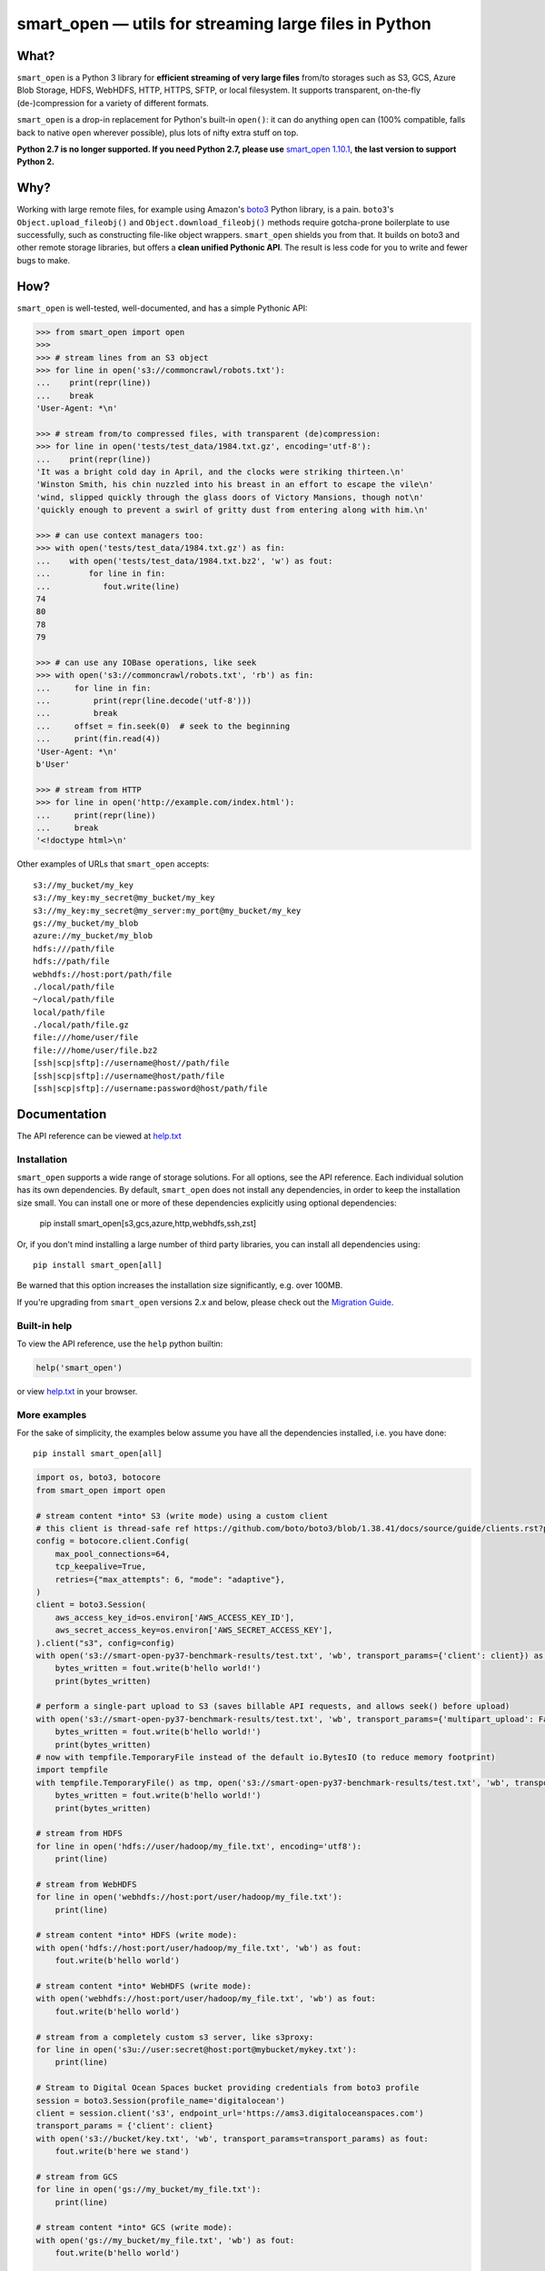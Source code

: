 ======================================================
smart_open — utils for streaming large files in Python
======================================================


|License|_ |GHA|_ |Coveralls|_ |Downloads|_

.. |License| image:: https://img.shields.io/pypi/l/smart_open.svg
.. |GHA| image:: https://github.com/piskvorky/smart_open/workflows/Test/badge.svg
.. |Coveralls| image:: https://coveralls.io/repos/github/RaRe-Technologies/smart_open/badge.svg?branch=develop
.. |Downloads| image:: https://pepy.tech/badge/smart-open/month
.. _License: https://github.com/piskvorky/smart_open/blob/master/LICENSE
.. _GHA: https://github.com/piskvorky/smart_open/actions?query=workflow%3ATest
.. _Coveralls: https://coveralls.io/github/RaRe-Technologies/smart_open?branch=HEAD
.. _Downloads: https://pypi.org/project/smart-open/


What?
=====

``smart_open`` is a Python 3 library for **efficient streaming of very large files** from/to storages such as S3, GCS, Azure Blob Storage, HDFS, WebHDFS, HTTP, HTTPS, SFTP, or local filesystem. It supports transparent, on-the-fly (de-)compression for a variety of different formats.

``smart_open`` is a drop-in replacement for Python's built-in ``open()``: it can do anything ``open`` can (100% compatible, falls back to native ``open`` wherever possible), plus lots of nifty extra stuff on top.

**Python 2.7 is no longer supported. If you need Python 2.7, please use** `smart_open 1.10.1 <https://github.com/piskvorky/smart_open/releases/tag/1.10.0>`_, **the last version to support Python 2.**

Why?
====

Working with large remote files, for example using Amazon's `boto3 <https://boto3.amazonaws.com/v1/documentation/api/latest/index.html>`_ Python library, is a pain.
``boto3``'s ``Object.upload_fileobj()`` and ``Object.download_fileobj()`` methods require gotcha-prone boilerplate to use successfully, such as constructing file-like object wrappers.
``smart_open`` shields you from that. It builds on boto3 and other remote storage libraries, but offers a **clean unified Pythonic API**. The result is less code for you to write and fewer bugs to make.


How?
=====

``smart_open`` is well-tested, well-documented, and has a simple Pythonic API:


.. _doctools_before_examples:

.. code-block:: python

  >>> from smart_open import open
  >>>
  >>> # stream lines from an S3 object
  >>> for line in open('s3://commoncrawl/robots.txt'):
  ...    print(repr(line))
  ...    break
  'User-Agent: *\n'

  >>> # stream from/to compressed files, with transparent (de)compression:
  >>> for line in open('tests/test_data/1984.txt.gz', encoding='utf-8'):
  ...    print(repr(line))
  'It was a bright cold day in April, and the clocks were striking thirteen.\n'
  'Winston Smith, his chin nuzzled into his breast in an effort to escape the vile\n'
  'wind, slipped quickly through the glass doors of Victory Mansions, though not\n'
  'quickly enough to prevent a swirl of gritty dust from entering along with him.\n'

  >>> # can use context managers too:
  >>> with open('tests/test_data/1984.txt.gz') as fin:
  ...    with open('tests/test_data/1984.txt.bz2', 'w') as fout:
  ...        for line in fin:
  ...           fout.write(line)
  74
  80
  78
  79

  >>> # can use any IOBase operations, like seek
  >>> with open('s3://commoncrawl/robots.txt', 'rb') as fin:
  ...     for line in fin:
  ...         print(repr(line.decode('utf-8')))
  ...         break
  ...     offset = fin.seek(0)  # seek to the beginning
  ...     print(fin.read(4))
  'User-Agent: *\n'
  b'User'

  >>> # stream from HTTP
  >>> for line in open('http://example.com/index.html'):
  ...     print(repr(line))
  ...     break
  '<!doctype html>\n'

.. _doctools_after_examples:

Other examples of URLs that ``smart_open`` accepts::

    s3://my_bucket/my_key
    s3://my_key:my_secret@my_bucket/my_key
    s3://my_key:my_secret@my_server:my_port@my_bucket/my_key
    gs://my_bucket/my_blob
    azure://my_bucket/my_blob
    hdfs:///path/file
    hdfs://path/file
    webhdfs://host:port/path/file
    ./local/path/file
    ~/local/path/file
    local/path/file
    ./local/path/file.gz
    file:///home/user/file
    file:///home/user/file.bz2
    [ssh|scp|sftp]://username@host//path/file
    [ssh|scp|sftp]://username@host/path/file
    [ssh|scp|sftp]://username:password@host/path/file


Documentation
=============

The API reference can be viewed at `help.txt <https://github.com/piskvorky/smart_open/blob/master/help.txt>`__

Installation
------------

``smart_open`` supports a wide range of storage solutions. For all options, see the API reference.
Each individual solution has its own dependencies.
By default, ``smart_open`` does not install any dependencies, in order to keep the installation size small.
You can install one or more of these dependencies explicitly using optional dependencies:

    pip install smart_open[s3,gcs,azure,http,webhdfs,ssh,zst]

Or, if you don't mind installing a large number of third party libraries, you can install all dependencies using::

    pip install smart_open[all]

Be warned that this option increases the installation size significantly, e.g. over 100MB.

If you're upgrading from ``smart_open`` versions 2.x and below, please check out the `Migration Guide <MIGRATING_FROM_OLDER_VERSIONS.rst>`_.

Built-in help
-------------

To view the API reference, use the ``help`` python builtin:

.. code-block:: python

    help('smart_open')

or view `help.txt <https://github.com/piskvorky/smart_open/blob/master/help.txt>`__ in your browser.

More examples
-------------

For the sake of simplicity, the examples below assume you have all the dependencies installed, i.e. you have done::

    pip install smart_open[all]

.. code-block:: python

    import os, boto3, botocore
    from smart_open import open

    # stream content *into* S3 (write mode) using a custom client
    # this client is thread-safe ref https://github.com/boto/boto3/blob/1.38.41/docs/source/guide/clients.rst?plain=1#L111
    config = botocore.client.Config(
        max_pool_connections=64,
        tcp_keepalive=True,
        retries={"max_attempts": 6, "mode": "adaptive"},
    )
    client = boto3.Session(
        aws_access_key_id=os.environ['AWS_ACCESS_KEY_ID'],
        aws_secret_access_key=os.environ['AWS_SECRET_ACCESS_KEY'],
    ).client("s3", config=config)
    with open('s3://smart-open-py37-benchmark-results/test.txt', 'wb', transport_params={'client': client}) as fout:
        bytes_written = fout.write(b'hello world!')
        print(bytes_written)

    # perform a single-part upload to S3 (saves billable API requests, and allows seek() before upload)
    with open('s3://smart-open-py37-benchmark-results/test.txt', 'wb', transport_params={'multipart_upload': False}) as fout:
        bytes_written = fout.write(b'hello world!')
        print(bytes_written)
    # now with tempfile.TemporaryFile instead of the default io.BytesIO (to reduce memory footprint)
    import tempfile
    with tempfile.TemporaryFile() as tmp, open('s3://smart-open-py37-benchmark-results/test.txt', 'wb', transport_params={'multipart_upload': False, 'writebuffer': tmp}) as fout:
        bytes_written = fout.write(b'hello world!')
        print(bytes_written)

    # stream from HDFS
    for line in open('hdfs://user/hadoop/my_file.txt', encoding='utf8'):
        print(line)

    # stream from WebHDFS
    for line in open('webhdfs://host:port/user/hadoop/my_file.txt'):
        print(line)

    # stream content *into* HDFS (write mode):
    with open('hdfs://host:port/user/hadoop/my_file.txt', 'wb') as fout:
        fout.write(b'hello world')

    # stream content *into* WebHDFS (write mode):
    with open('webhdfs://host:port/user/hadoop/my_file.txt', 'wb') as fout:
        fout.write(b'hello world')

    # stream from a completely custom s3 server, like s3proxy:
    for line in open('s3u://user:secret@host:port@mybucket/mykey.txt'):
        print(line)

    # Stream to Digital Ocean Spaces bucket providing credentials from boto3 profile
    session = boto3.Session(profile_name='digitalocean')
    client = session.client('s3', endpoint_url='https://ams3.digitaloceanspaces.com')
    transport_params = {'client': client}
    with open('s3://bucket/key.txt', 'wb', transport_params=transport_params) as fout:
        fout.write(b'here we stand')

    # stream from GCS
    for line in open('gs://my_bucket/my_file.txt'):
        print(line)

    # stream content *into* GCS (write mode):
    with open('gs://my_bucket/my_file.txt', 'wb') as fout:
        fout.write(b'hello world')

    # stream from Azure Blob Storage
    connect_str = os.environ['AZURE_STORAGE_CONNECTION_STRING']
    transport_params = {
        'client': azure.storage.blob.BlobServiceClient.from_connection_string(connect_str),
    }
    for line in open('azure://mycontainer/myfile.txt', transport_params=transport_params):
        print(line)

    # stream content *into* Azure Blob Storage (write mode):
    connect_str = os.environ['AZURE_STORAGE_CONNECTION_STRING']
    transport_params = {
        'client': azure.storage.blob.BlobServiceClient.from_connection_string(connect_str),
    }
    with open('azure://mycontainer/my_file.txt', 'wb', transport_params=transport_params) as fout:
        fout.write(b'hello world')

Compression Handling
--------------------

The top-level `compression` parameter controls compression/decompression behavior when reading and writing.
The supported values for this parameter are:

- ``infer_from_extension`` (default behavior)
- ``disable``
- ``.gz``
- ``.bz2``
- ``.zst``

By default, ``smart_open`` determines the compression algorithm to use based on the file extension.

.. code-block:: python

    >>> from smart_open import open, register_compressor
    >>> with open('tests/test_data/1984.txt.gz') as fin:
    ...     print(fin.read(32))
    It was a bright cold day in Apri

You can override this behavior to either disable compression, or explicitly specify the algorithm to use.
To disable compression:

.. code-block:: python

    >>> from smart_open import open, register_compressor
    >>> with open('tests/test_data/1984.txt.gz', 'rb', compression='disable') as fin:
    ...     print(fin.read(32))
    b'\x1f\x8b\x08\x08\x85F\x94\\\x00\x031984.txt\x005\x8f=r\xc3@\x08\x85{\x9d\xe2\x1d@'


To specify the algorithm explicitly (e.g. for non-standard file extensions):

.. code-block:: python

    >>> from smart_open import open, register_compressor
    >>> with open('tests/test_data/1984.txt.gzip', compression='.gz') as fin:
    ...     print(fin.read(32))
    It was a bright cold day in Apri

You can also easily add support for other file extensions and compression formats.
For example, to open xz-compressed files:

.. code-block:: python

    >>> import lzma, os
    >>> from smart_open import open, register_compressor

    >>> def _handle_xz(file_obj, mode):
    ...      return lzma.LZMAFile(filename=file_obj, mode=mode, format=lzma.FORMAT_XZ)

    >>> register_compressor('.xz', _handle_xz)

    >>> with open('tests/test_data/1984.txt.xz') as fin:
    ...     print(fin.read(32))
    It was a bright cold day in Apri

``lzma`` is in the standard library in Python 3.3 and greater.
For 2.7, use `backports.lzma`_.

.. _backports.lzma: https://pypi.org/project/backports.lzma/

Transport-specific Options
--------------------------

``smart_open`` supports a wide range of transport options out of the box, including:

- S3
- HTTP, HTTPS (read-only)
- SSH, SCP and SFTP
- WebHDFS
- GCS
- Azure Blob Storage

Each option involves setting up its own set of parameters.
For example, for accessing S3, you often need to set up authentication, like API keys or a profile name.
``smart_open``'s ``open`` function accepts a keyword argument ``transport_params`` which accepts additional parameters for the transport layer.
Here are some examples of using this parameter:

.. code-block:: python

  >>> import boto3
  >>> fin = open('s3://commoncrawl/robots.txt', transport_params=dict(client=boto3.client('s3')))
  >>> fin = open('s3://commoncrawl/robots.txt', transport_params=dict(buffer_size=1024))

For the full list of keyword arguments supported by each transport option, see the documentation:

.. code-block:: python

  help('smart_open.open')

S3 Credentials
--------------

``smart_open`` uses the ``boto3`` library to talk to S3.
``boto3`` has several `mechanisms <https://boto3.amazonaws.com/v1/documentation/api/latest/guide/configuration.html>`__ for determining the credentials to use.
By default, ``smart_open`` will defer to ``boto3`` and let the latter take care of the credentials.
There are several ways to override this behavior.

The first is to pass a ``boto3.Client`` object as a transport parameter to the ``open`` function.
You can customize the credentials when constructing the session for the client.
``smart_open`` will then use the session when talking to S3.

.. code-block:: python

    session = boto3.Session(
        aws_access_key_id=ACCESS_KEY,
        aws_secret_access_key=SECRET_KEY,
        aws_session_token=SESSION_TOKEN,
    )
    client = session.client('s3', endpoint_url=..., config=...)
    fin = open('s3://bucket/key', transport_params={'client': client})

Your second option is to specify the credentials within the S3 URL itself:

.. code-block:: python

    fin = open('s3://aws_access_key_id:aws_secret_access_key@bucket/key', ...)

*Important*: The two methods above are **mutually exclusive**. If you pass an AWS client *and* the URL contains credentials, ``smart_open`` will ignore the latter.

*Important*: ``smart_open`` ignores configuration files from the older ``boto`` library.
Port your old ``boto`` settings to ``boto3`` in order to use them with ``smart_open``.

S3 Advanced Usage
-----------------

Additional keyword arguments can be propagated to the boto3 methods that are used by ``smart_open`` under the hood using the ``client_kwargs`` transport parameter.

For instance, to upload a blob with Metadata, ACL, StorageClass, these keyword arguments can be passed to ``create_multipart_upload`` (`docs <https://boto3.amazonaws.com/v1/documentation/api/latest/reference/services/s3.html#S3.Client.create_multipart_upload>`__).

.. code-block:: python

    kwargs = {'Metadata': {'version': 2}, 'ACL': 'authenticated-read', 'StorageClass': 'STANDARD_IA'}
    fout = open('s3://bucket/key', 'wb', transport_params={'client_kwargs': {'S3.Client.create_multipart_upload': kwargs}})

Iterating Over an S3 Bucket's Contents
--------------------------------------

Since going over all (or select) keys in an S3 bucket is a very common operation, there's also an extra function ``smart_open.s3.iter_bucket()`` that does this efficiently, **processing the bucket keys in parallel** (using multiprocessing):

.. code-block:: python

  >>> from smart_open import s3
  >>> # we use workers=1 for reproducibility; you should use as many workers as you have cores
  >>> bucket = 'silo-open-data'
  >>> prefix = 'Official/annual/monthly_rain/'
  >>> for key, content in s3.iter_bucket(bucket, prefix=prefix, accept_key=lambda key: '/201' in key, workers=1, key_limit=3):
  ...     print(key, round(len(content) / 2**20))
  Official/annual/monthly_rain/2010.monthly_rain.nc 13
  Official/annual/monthly_rain/2011.monthly_rain.nc 13
  Official/annual/monthly_rain/2012.monthly_rain.nc 13

GCS Credentials
---------------
``smart_open`` uses the ``google-cloud-storage`` library to talk to GCS.
``google-cloud-storage`` uses the ``google-cloud`` package under the hood to handle authentication.
There are several `options <https://googleapis.dev/python/google-api-core/latest/auth.html>`__ to provide
credentials.
By default, ``smart_open`` will defer to ``google-cloud-storage`` and let it take care of the credentials.

To override this behavior, pass a ``google.cloud.storage.Client`` object as a transport parameter to the ``open`` function.
You can `customize the credentials <https://googleapis.dev/python/storage/latest/client.html>`__
when constructing the client. ``smart_open`` will then use the client when talking to GCS. To follow allow with
the example below, `refer to Google's guide <https://cloud.google.com/storage/docs/reference/libraries#setting_up_authentication>`__
to setting up GCS authentication with a service account.

.. code-block:: python

    import os
    from google.cloud.storage import Client
    service_account_path = os.environ['GOOGLE_APPLICATION_CREDENTIALS']
    client = Client.from_service_account_json(service_account_path)
    fin = open('gs://gcp-public-data-landsat/index.csv.gz', transport_params=dict(client=client))

If you need more credential options, you can create an explicit ``google.auth.credentials.Credentials`` object
and pass it to the Client. To create an API token for use in the example below, refer to the
`GCS authentication guide <https://cloud.google.com/storage/docs/authentication#apiauth>`__.

.. code-block:: python

	import os
	from google.auth.credentials import Credentials
	from google.cloud.storage import Client
	token = os.environ['GOOGLE_API_TOKEN']
	credentials = Credentials(token=token)
	client = Client(credentials=credentials)
	fin = open('gs://gcp-public-data-landsat/index.csv.gz', transport_params={'client': client})

GCS Advanced Usage
------------------

Additional keyword arguments can be propagated to the GCS open method (`docs <https://cloud.google.com/python/docs/reference/storage/latest/google.cloud.storage.blob.Blob#google_cloud_storage_blob_Blob_open>`__), which is used by ``smart_open`` under the hood, using the ``blob_open_kwargs`` transport parameter.

Additionally keyword arguments can be propagated to the GCS ``get_blob`` method (`docs <https://cloud.google.com/python/docs/reference/storage/latest/google.cloud.storage.bucket.Bucket#google_cloud_storage_bucket_Bucket_get_blob>`__) when in a read-mode, using the ``get_blob_kwargs`` transport parameter.

Additional blob properties (`docs <https://cloud.google.com/python/docs/reference/storage/latest/google.cloud.storage.blob.Blob#properties>`__) can be set before an upload, as long as they are not read-only, using the ``blob_properties`` transport parameter.

.. code-block:: python

    open_kwargs = {'predefined_acl': 'authenticated-read'}
    properties = {'metadata': {'version': 2}, 'storage_class': 'COLDLINE'}
    fout = open('gs://bucket/key', 'wb', transport_params={'blob_open_kwargs': open_kwargs, 'blob_properties': properties})

Azure Credentials
-----------------

``smart_open`` uses the ``azure-storage-blob`` library to talk to Azure Blob Storage.
By default, ``smart_open`` will defer to ``azure-storage-blob`` and let it take care of the credentials.

Azure Blob Storage does not have any ways of inferring credentials therefore, passing a ``azure.storage.blob.BlobServiceClient``
object as a transport parameter to the ``open`` function is required.
You can `customize the credentials <https://docs.microsoft.com/en-us/azure/storage/common/storage-samples-python#authentication>`__
when constructing the client. ``smart_open`` will then use the client when talking to. To follow allow with
the example below, `refer to Azure's guide <https://docs.microsoft.com/en-us/azure/storage/blobs/storage-quickstart-blobs-python#copy-your-credentials-from-the-azure-portal>`__
to setting up authentication.

.. code-block:: python

    import os
    from azure.storage.blob import BlobServiceClient
    azure_storage_connection_string = os.environ['AZURE_STORAGE_CONNECTION_STRING']
    client = BlobServiceClient.from_connection_string(azure_storage_connection_string)
    fin = open('azure://my_container/my_blob.txt', transport_params={'client': client})

If you need more credential options, refer to the
`Azure Storage authentication guide <https://docs.microsoft.com/en-us/azure/storage/common/storage-samples-python#authentication>`__.

Azure Advanced Usage
--------------------

Additional keyword arguments can be propagated to the ``commit_block_list`` method (`docs <https://azuresdkdocs.blob.core.windows.net/$web/python/azure-storage-blob/12.14.1/azure.storage.blob.html#azure.storage.blob.BlobClient.commit_block_list>`__), which is used by ``smart_open`` under the hood for uploads, using the ``blob_kwargs`` transport parameter.

.. code-block:: python

    kwargs = {'metadata': {'version': 2}}
    fout = open('azure://container/key', 'wb', transport_params={'blob_kwargs': kwargs})

Drop-in replacement of ``pathlib.Path.open``
--------------------------------------------

``smart_open.open`` can also be used with ``Path`` objects.
The built-in `Path.open()` is not able to read text from compressed files, so use ``patch_pathlib`` to replace it with `smart_open.open()` instead.
This can be helpful when e.g. working with compressed files.

.. code-block:: python

    >>> from pathlib import Path
    >>> from smart_open.smart_open_lib import patch_pathlib
    >>>
    >>> _ = patch_pathlib()  # replace `Path.open` with `smart_open.open`
    >>>
    >>> path = Path("tests/test_data/crime-and-punishment.txt.gz")
    >>>
    >>> with path.open("r") as infile:
    ...     print(infile.readline()[:41])
    В начале июля, в чрезвычайно жаркое время

How do I ...?
=============

See `this document <howto.md>`__.

Extending ``smart_open``
========================

See `this document <extending.md>`__.

Testing ``smart_open``
======================

``smart_open`` comes with a comprehensive suite of unit tests.
Before you can run the test suite, install the test dependencies::

    pip install -e .[test]

Now, you can run the unit tests::

    pytest tests

The tests are also run automatically with `GitHub Actions <https://github.com/piskvorky/smart_open/actions/workflows/python-package.yml>`_ on every commit push & pull request.

Comments, bug reports
=====================

``smart_open`` lives on `Github <https://github.com/piskvorky/smart_open>`_. You can file
issues or pull requests there. Suggestions, pull requests and improvements welcome!

----------------

``smart_open`` is open source software released under the `MIT license <https://github.com/piskvorky/smart_open/blob/master/LICENSE>`_.
Copyright (c) 2015-now `Radim Řehůřek <https://radimrehurek.com>`_.
